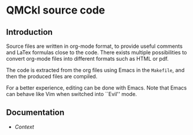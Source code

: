 * QMCkl source code

** Introduction

Source files are written in org-mode format, to provide useful
comments and LaTex formulas close to the code. There exists multiple
possibilities to convert org-mode files into different formats such as
HTML or pdf.

The code is extracted from the org files using Emacs in the =Makefile=,
and then the produced files are compiled.

For a better experience, editing can be done with Emacs. Note that
Emacs can behave like Vim when switched into ``Evil'' mode.

** Documentation

- [[qmckl_context.c.org][Context]]


